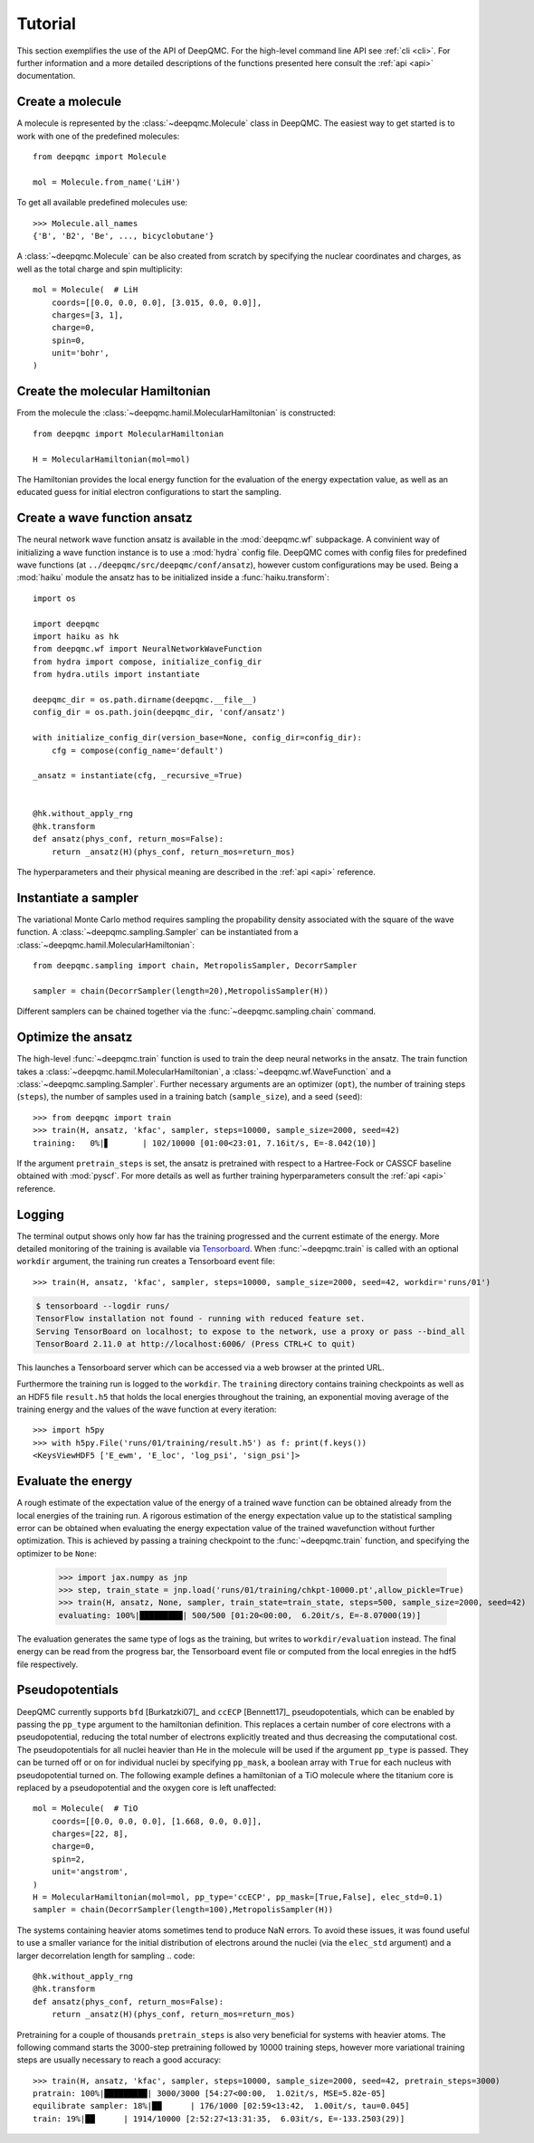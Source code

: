 .. _tutorial:

Tutorial
========

This section exemplifies the use of the API of DeepQMC. For the high-level command line API see :ref:`cli <cli>`. For further information and a more detailed descriptions of the functions presented here consult the :ref:`api <api>` documentation.

Create a molecule
-----------------

A molecule is represented by the :class:`~deepqmc.Molecule` class in DeepQMC. The easiest way to get started is to work with one of the predefined molecules::

   from deepqmc import Molecule

   mol = Molecule.from_name('LiH')

To get all available predefined molecules use::

    >>> Molecule.all_names
    {'B', 'B2', 'Be', ..., bicyclobutane'}

A :class:`~deepqmc.Molecule` can be also created from scratch by specifying the nuclear coordinates and charges, as well as the total charge and spin multiplicity::

    mol = Molecule(  # LiH
        coords=[[0.0, 0.0, 0.0], [3.015, 0.0, 0.0]],
        charges=[3, 1],
        charge=0,
        spin=0,
        unit='bohr',
    )

Create the molecular Hamiltonian
--------------------------------

From the molecule the :class:`~deepqmc.hamil.MolecularHamiltonian` is constructed::
        
    from deepqmc import MolecularHamiltonian

    H = MolecularHamiltonian(mol=mol)

The Hamiltonian provides the local energy function for the evaluation of the energy expectation value, as well as an educated guess for initial electron configurations to start the sampling.

Create a wave function ansatz
-----------------------------

The neural network wave function ansatz is available in the :mod:`deepqmc.wf` subpackage. A convinient way of initializing a wave function instance is to use a :mod:`hydra` config file. DeepQMC comes with config files for predefined wave functions (at ``../deepqmc/src/deepqmc/conf/ansatz``), however custom configurations may be used. Being a :mod:`haiku` module the ansatz has to be initialized inside a :func:`haiku.transform`::

    import os

    import deepqmc
    import haiku as hk
    from deepqmc.wf import NeuralNetworkWaveFunction
    from hydra import compose, initialize_config_dir
    from hydra.utils import instantiate

    deepqmc_dir = os.path.dirname(deepqmc.__file__)
    config_dir = os.path.join(deepqmc_dir, 'conf/ansatz')

    with initialize_config_dir(version_base=None, config_dir=config_dir):
        cfg = compose(config_name='default')

    _ansatz = instantiate(cfg, _recursive_=True)


    @hk.without_apply_rng
    @hk.transform
    def ansatz(phys_conf, return_mos=False):
        return _ansatz(H)(phys_conf, return_mos=return_mos)

The hyperparameters and their physical meaning are described in the :ref:`api <api>` reference.

Instantiate a sampler
---------------------

The variational Monte Carlo method requires sampling the propability density associated with the square of the wave function. A :class:`~deepqmc.sampling.Sampler` can be instantiated from a :class:`~deepqmc.hamil.MolecularHamiltonian`::

    from deepqmc.sampling import chain, MetropolisSampler, DecorrSampler

    sampler = chain(DecorrSampler(length=20),MetropolisSampler(H))

Different samplers can be chained together via the :func:`~deepqmc.sampling.chain` command.

Optimize the ansatz
-------------------

The high-level :func:`~deepqmc.train` function is used to train the deep neural networks in the ansatz. The train function takes a :class:`~deepqmc.hamil.MolecularHamiltonian`, a :class:`~deepqmc.wf.WaveFunction` and a :class:`~deepqmc.sampling.Sampler`. Further necessary arguments are an optimizer (``opt``), the number of training steps (``steps``), the number of samples used in a training batch (``sample_size``), and a seed (``seed``)::

    >>> from deepqmc import train
    >>> train(H, ansatz, 'kfac', sampler, steps=10000, sample_size=2000, seed=42)
    training:   0%|▋       | 102/10000 [01:00<23:01, 7.16it/s, E=-8.042(10)]

If the argument ``pretrain_steps`` is set, the ansatz is pretrained with respect to a Hartree-Fock or CASSCF baseline obtained with :mod:`pyscf`. For more details as well as further training hyperparameters consult the :ref:`api <api>` reference.

Logging
-------

The terminal output shows only how far has the training progressed and the current estimate of the energy. More detailed monitoring of the training is available via `Tensorboard <https://www.tensorflow.org/tensorboard>`_. When :func:`~deepqmc.train` is called with an optional ``workdir`` argument, the training run creates a Tensorboard event file::

    >>> train(H, ansatz, 'kfac', sampler, steps=10000, sample_size=2000, seed=42, workdir='runs/01')

.. code:: none

    $ tensorboard --logdir runs/
    TensorFlow installation not found - running with reduced feature set.
    Serving TensorBoard on localhost; to expose to the network, use a proxy or pass --bind_all
    TensorBoard 2.11.0 at http://localhost:6006/ (Press CTRL+C to quit)

This launches a Tensorboard server which can be accessed via a web browser at the printed URL.

Furthermore the training run is logged to the ``workdir``. The ``training`` directory contains training checkpoints as well as an HDF5 file ``result.h5`` that holds the local energies throughout the training, an exponential moving average of the training energy and the values of the wave function at every iteration::

    >>> import h5py
    >>> with h5py.File('runs/01/training/result.h5') as f: print(f.keys())
    <KeysViewHDF5 ['E_ewm', 'E_loc', 'log_psi', 'sign_psi']>

Evaluate the energy
-------------------

A rough estimate of the expectation value of the energy of a trained wave function can be obtained already from the local energies of the training run. A rigorous estimation of the energy expectation value up to the statistical sampling error can be obtained when evaluating the energy expectation value of the trained wavefunction without further optimization. This is achieved by passing a training checkpoint to the :func:`~deepqmc.train` function, and specifying the optimizer to be ``None``:

    >>> import jax.numpy as jnp
    >>> step, train_state = jnp.load('runs/01/training/chkpt-10000.pt',allow_pickle=True)
    >>> train(H, ansatz, None, sampler, train_state=train_state, steps=500, sample_size=2000, seed=42)
    evaluating: 100%|█████████| 500/500 [01:20<00:00,  6.20it/s, E=-8.07000(19)]

The evaluation generates the same type of logs as the training, but writes to ``workdir/evaluation`` instead. The final energy can be read from the progress bar, the Tensorboard event file or computed from the local enregies in the hdf5 file respectively.

Pseudopotentials
-------------------

DeepQMC currently supports ``bfd`` [Burkatzki07]_ and ``ccECP`` [Bennett17]_ pseudopotentials, which can be enabled by passing the ``pp_type`` argument to the hamiltonian definition. This replaces a certain number of core electrons with a pseudopotential, reducing the total number of electrons explicitly treated and thus decreasing the computational cost. The pseudopotentials for all nuclei heavier than He in the molecule will be used if the argument ``pp_type`` is passed. They can be turned off or on for individual nuclei by specifying ``pp_mask``, a boolean array with ``True`` for each nucleus with pseudopotential turned on. The following example defines a hamiltonian of a TiO molecule where the titanium core is replaced by a pseudopotential and the oxygen core is left unaffected::

    mol = Molecule(  # TiO
        coords=[[0.0, 0.0, 0.0], [1.668, 0.0, 0.0]],
        charges=[22, 8],
        charge=0,
        spin=2,
        unit='angstrom',
    )
    H = MolecularHamiltonian(mol=mol, pp_type='ccECP', pp_mask=[True,False], elec_std=0.1)
    sampler = chain(DecorrSampler(length=100),MetropolisSampler(H))

The systems containing heavier atoms sometimes tend to produce NaN errors. To avoid these issues, it was found useful to use a smaller variance for the initial distribution of electrons around the nuclei (via the ``elec_std`` argument) and a larger decorrelation length for sampling
.. code::

    @hk.without_apply_rng
    @hk.transform
    def ansatz(phys_conf, return_mos=False):
        return _ansatz(H)(phys_conf, return_mos=return_mos)

Pretraining for a couple of thousands ``pretrain_steps`` is also very beneficial for systems with heavier atoms. The following command starts the 3000-step pretraining followed by 10000 training steps, however more variational training steps are usually necessary to reach a good accuracy::

    >>> train(H, ansatz, 'kfac', sampler, steps=10000, sample_size=2000, seed=42, pretrain_steps=3000)
    pratrain: 100%|█████████| 3000/3000 [54:27<00:00,  1.02it/s, MSE=5.82e-05]
    equilibrate sampler: 18%|██      | 176/1000 [02:59<13:42,  1.00it/s, tau=0.045]
    train: 19%|██      | 1914/10000 [2:52:27<13:31:35,  6.03it/s, E=-133.2503(29)]
